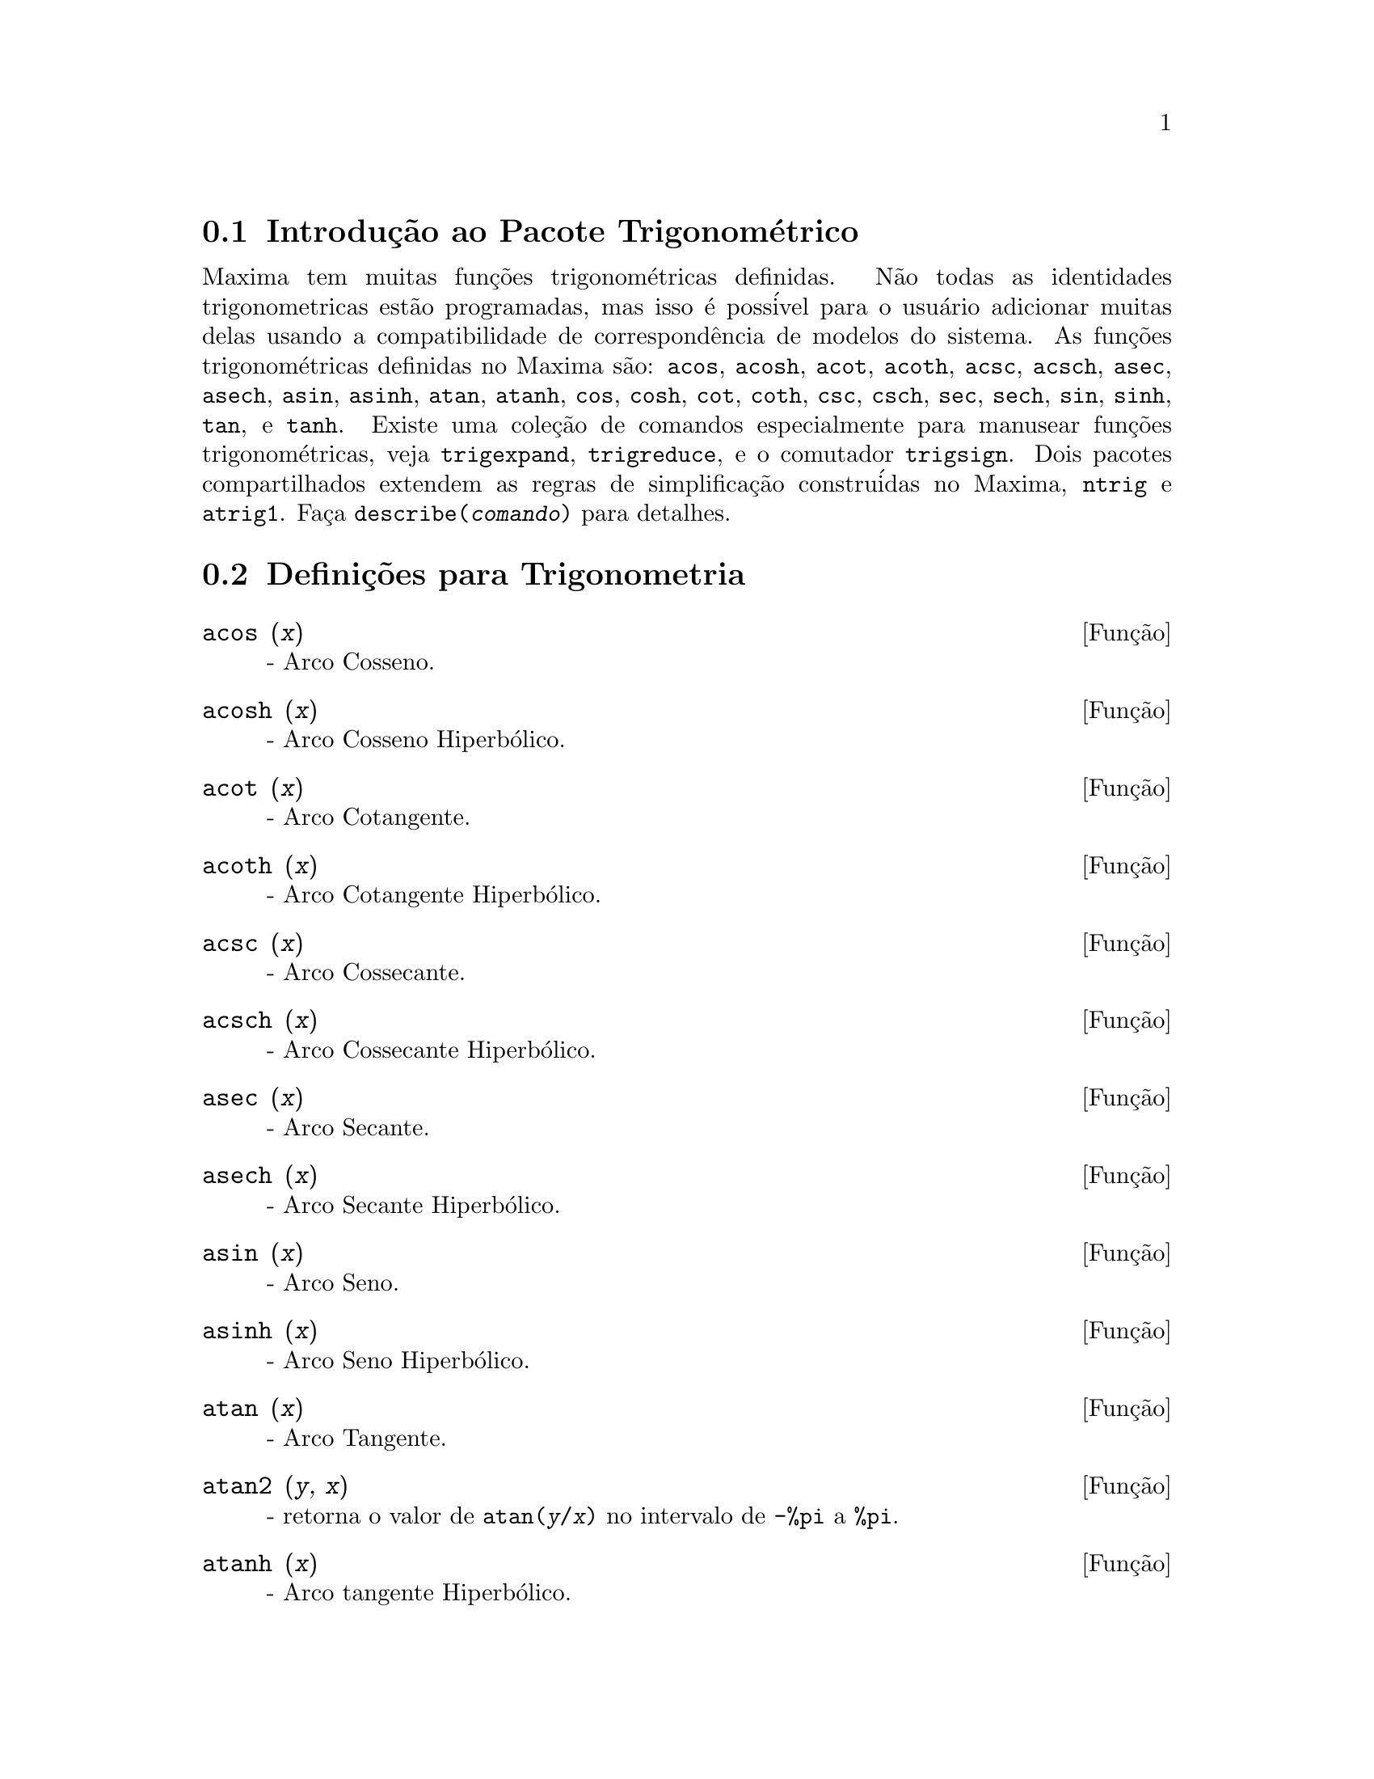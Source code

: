 @c Language: Brazilian Portuguese, Encoding: iso-8859-1
@c /Trigonometric.texi/1.14/Fri Jun 17 00:57:35 2005/-ko/
@menu
* Introdu@,{c}@~{a}o ao Pacote Trigonom@'{e}trico::  
* Defini@,{c}@~{o}es para Trigonometria::  
@end menu

@node Introdu@,{c}@~{a}o ao Pacote Trigonom@'{e}trico, Defini@,{c}@~{o}es para Trigonometria, Trigonometria, Trigonometria
@section Introdu@,{c}@~{a}o ao Pacote Trigonom@'{e}trico

Maxima tem muitas fun@,{c}@~{o}es trigonom@'{e}tricas definidas.  N@~{a}o todas as identidades
trigonometricas est@~{a}o programadas, mas isso @'{e} poss@'{i}vel para o usu@'{a}rio adicionar muitas
delas usando a compatibilidade de correspond@^{e}ncia de modelos do sistema.  As
fun@,{c}@~{o}es trigonom@'{e}tricas definidas no Maxima s@~{a}o: @code{acos},
@code{acosh}, @code{acot}, @code{acoth}, @code{acsc},
@code{acsch}, @code{asec}, @code{asech}, @code{asin}, 
@code{asinh}, @code{atan}, @code{atanh}, @code{cos}, 
@code{cosh}, @code{cot}, @code{coth}, @code{csc}, @code{csch}, 
@code{sec}, @code{sech}, @code{sin}, @code{sinh}, @code{tan}, 
e @code{tanh}.  Existe uma cole@,{c}@~{a}o de comandos especialmente para 
manusear fun@,{c}@~{o}es trigonom@'{e}tricas, veja @code{trigexpand},
@code{trigreduce}, e o comutador @code{trigsign}.  Dois pacotes 
compartilhados extendem as regras de simplifica@,{c}@~{a}o constru@'{i}das no Maxima, 
@code{ntrig} e @code{atrig1}.  Fa@,{c}a @code{describe(@var{comando})}
para detalhes.

@node Defini@,{c}@~{o}es para Trigonometria,  , Introdu@,{c}@~{a}o ao Pacote Trigonom@'{e}trico, Trigonometria
@section Defini@,{c}@~{o}es para Trigonometria

@deffn {Fun@,{c}@~{a}o} acos (@var{x})
 - Arco Cosseno.

@end deffn

@deffn {Fun@,{c}@~{a}o} acosh (@var{x})
 - Arco Cosseno Hiperb@'{o}lico.

@end deffn

@deffn {Fun@,{c}@~{a}o} acot (@var{x})
 - Arco Cotangente.

@end deffn

@deffn {Fun@,{c}@~{a}o} acoth (@var{x})
 - Arco Cotangente Hiperb@'{o}lico.

@end deffn

@deffn {Fun@,{c}@~{a}o} acsc (@var{x})
 - Arco Cossecante.

@end deffn

@deffn {Fun@,{c}@~{a}o} acsch (@var{x})
 - Arco Cossecante Hiperb@'{o}lico.

@end deffn

@deffn {Fun@,{c}@~{a}o} asec (@var{x})
 - Arco Secante.

@end deffn

@deffn {Fun@,{c}@~{a}o} asech (@var{x})
 - Arco Secante Hiperb@'{o}lico.

@end deffn

@deffn {Fun@,{c}@~{a}o} asin (@var{x})
 - Arco Seno.

@end deffn

@deffn {Fun@,{c}@~{a}o} asinh (@var{x})
 - Arco Seno Hiperb@'{o}lico.

@end deffn

@deffn {Fun@,{c}@~{a}o} atan (@var{x})
 - Arco Tangente.

@end deffn

@deffn {Fun@,{c}@~{a}o} atan2 (@var{y}, @var{x})
- retorna o valor de @code{atan(@var{y}/@var{x})} no intervalo de @code{-%pi} a
@code{%pi}.

@end deffn

@deffn {Fun@,{c}@~{a}o} atanh (@var{x})
 - Arco tangente Hiperb@'{o}lico.

@end deffn

@c IS THIS DESCRIPTION ACCURATE ??
@c LET'S BE EXPLICIT ABOUT EXACTLY WHAT ARE THE RULES IMPLEMENTED BY THIS PACKAGE
@defvr {Pacote} atrig1
O pacote @code{atrig1} cont@'{e}m muitas regras adicionais de simplifica@,{c}@~{a}o 
para fun@,{c}@~{o}es trigonom@'{e}tricas inversas.  Junto com regras
j@'{a} conhecidas para Maxima, os seguintes @^{a}ngulos est@~{a}o completamente implementados:
@code{0}, @code{%pi/6}, @code{%pi/4}, @code{%pi/3}, e @code{%pi/2}.  
Os @^{a}ngulos correspondentes nos outros tr@^{e}s quadrantes est@~{a}o tamb@'{e}m dispon@'{i}veis.  
Fa@,{c}a @code{load(atrig1);} para us@'{a}-lo.

@end defvr

@deffn {Fun@,{c}@~{a}o} cos (@var{x})
 - Cosseno.

@end deffn

@deffn {Fun@,{c}@~{a}o} cosh (@var{x})
 - Cosseno hiperb@'{o}lico.

@end deffn

@deffn {Fun@,{c}@~{a}o} cot (@var{x})
 - Cotangente.

@end deffn

@deffn {Fun@,{c}@~{a}o} coth (@var{x})
 - Cotangente Hyperb@'{o}lica.

@end deffn

@deffn {Fun@,{c}@~{a}o} csc (@var{x})
 - Cossecante.

@end deffn

@deffn {Fun@,{c}@~{a}o} csch (@var{x})
 - Cossecante Hyperb@'{o}lica.

@end deffn

@defvr {Vari@'{a}vel de op@,{c}@~{a}o} halfangles
Default value: @code{false}

Quando @code{halfangles} for @code{true},
meios-@^{a}ngulos s@~{a}o simplificados imediatamente.
@c WHAT DOES THIS STATEMENT MEAN EXACTLY ??
@c NEEDS EXAMPLES

@end defvr

@c IS THIS DESCRIPTION ACCURATE ??
@c LET'S BE EXPLICIT ABOUT EXACTLY WHAT ARE THE RULES IMPLEMENTED BY THIS PACKAGE
@defvr {Pacote} ntrig
O pacote @code{ntrig} cont@'{e}m um conjunto de regras de simplifica@,{c}@~{a}o que s@~{a}o
usadas para simplificar fun@,{c}@~{a}o trigonom@'{e}trica cujos argumentos est@~{a}o na forma
@code{@var{f}(@var{n} %pi/10)} onde @var{f} @'{e} qualquer das fun@,{c}@~{o}es 
@code{sin}, @code{cos}, @code{tan}, @code{csc}, @code{sec} e @code{cot}.
@c NEED TO LOAD THIS PACKAGE ??

@end defvr

@deffn {Fun@,{c}@~{a}o} sec (@var{x})
 - Secante.

@end deffn

@deffn {Fun@,{c}@~{a}o} sech (@var{x})
 - Secante Hyperb@'{o}lica.

@end deffn

@deffn {Fun@,{c}@~{a}o} sin (@var{x})
 - Seno.

@end deffn

@deffn {Fun@,{c}@~{a}o} sinh (@var{x})
 - Seno Hyperb@'{o}lico.

@end deffn

@deffn {Fun@,{c}@~{a}o} tan (@var{x})
 - Tangente.

@end deffn

@deffn {Fun@,{c}@~{a}o} tanh (@var{x})
 - Tangente Hyperb@'{o}lica.

@end deffn

@c NEEDS CLARIFICATION AND EXAMPLES
@deffn {Fun@,{c}@~{a}o} trigexpand (@var{expr})
Expande fun@,{c}@~{o}es trigonometricas e hyperb@'{o}licas de
adi@,{c}@~{o}es de @^{a}ngulos e de @^{a}ngulos multiplos que ocorram em @var{expr}.  Para melhores
resultados, @var{expr} deve ser expandida.  Para intensificar o controle do usu@'{a}rio
na simplifica@,{c}@~{a}o, essa fun@,{c}@~{a}o expande somente um n@'{i}vel de cada vez,
expandindo adi@,{c}@~{o}es de @^{a}ngulos ou @^{a}ngulos multiplos.  Para obter expans@~{a}o completa
dentro de senos e cossenos imediatamente, escolha o comutador @code{trigexpand: true}.

@code{trigexpand} @'{e} governada pelos seguintes sinalizadores globais:

@table @code
@item trigexpand
Se @code{true} causa expans@~{a}o de todas as
express@~{o}es contendo senos e cossenos ocorrendo subseq@"{u}@^{e}ntemente.
@item halfangles
Se @code{true} faz com que meios-@^{a}ngulos sejam simplificados
imediatamente.
@item trigexpandplus
Controla a regra "soma" para @code{trigexpand},
expans@~{a}o de adi@,{c}@~{o}es (e.g. @code{sin(x + y)}) ter@~{a}o lugar somente se
@code{trigexpandplus} for @code{true}.
@item trigexpandtimes
Controla a regra "produto" para @code{trigexpand},
expans@~{a}o de produtos (e.g. @code{sin(2 x)}) ter@~{a}o lugar somente se
@code{trigexpandtimes} for @code{true}.
@end table

Exemplos:

@c ===beg===
@c x+sin(3*x)/sin(x),trigexpand=true,expand;
@c trigexpand(sin(10*x+y));
@c ===end===
@example
(%i1) x+sin(3*x)/sin(x),trigexpand=true,expand;
                         2           2
(%o1)               - sin (x) + 3 cos (x) + x
(%i2) trigexpand(sin(10*x+y));
(%o2)          cos(10 x) sin(y) + sin(10 x) cos(y)

@end example

@end deffn

@defvr {Vari@'{a}vel de op@,{c}@~{a}o} trigexpandplus
Valor padr@~{a}o: @code{true}

@code{trigexpandplus} controla a regra da "soma" para
@code{trigexpand}.  Dessa forma, quando o comando @code{trigexpand} for usado ou o
comutador @code{trigexpand} escolhido para @code{true}, expans@~{a}o de adi@,{c}@~{o}es
(e.g. @code{sin(x+y))} ter@~{a}o lugar somente se @code{trigexpandplus} for
@code{true}.

@end defvr

@defvr {Vari@'{a}vel de op@,{c}@~{a}o} trigexpandtimes
Valor padr@~{a}o: @code{true}

@code{trigexpandtimes} controla a regra "produto" para
@code{trigexpand}.  Dessa forma, quando o comando @code{trigexpand} for usado ou o
comutador @code{trigexpand} escolhido para @code{true}, expans@~{a}o de produtos (e.g. @code{sin(2*x)})
ter@~{a}o lugar somente se @code{trigexpandtimes} for @code{true}.

@end defvr

@defvr {Vari@'{a}vel de op@,{c}@~{a}o} triginverses
Valor padr@~{a}o: @code{all}

@code{triginverses} controla a simplifica@,{c}@~{a}o de
composi@,{c}@~{o}es de fun@,{c}@~{o}es trigonom@'{e}tricas e hiperb@'{o}licas com suas fun@,{c}@~{o}es
inversas.

Se @code{all}, ambas e.g. @code{atan(tan(@var{x}))} 
e @code{tan(atan(@var{x}))} simplificar@~{a}o para @var{x}.  

Se @code{true}, a simplifica@,{c}@~{a}o  de @code{@var{arcfun}(@var{fun}(@var{x}))} 
@'{e} desabilitada.

Se @code{false}, ambas as simplifica@,{c}@~{o}es  
@code{@var{arcfun}(@var{fun}(@var{x}))} e  
@code{@var{fun}(@var{arcfun}(@var{x}))}
s@~{a}o desabilitadas.

@end defvr

@deffn {Fun@,{c}@~{a}o} trigreduce (@var{expr}, @var{x})
@deffnx {Fun@,{c}@~{a}o} trigreduce (@var{expr})
Combina produtos e expoentes de senos e cossenso
trigonom@'{e}tricos e hiperb@'{o}licos de @var{x} dentro daqueles de m@'{u}ltiplos de @var{x}.
Tamb@'{e}m tenta eliminar essas fun@,{c}@~{o}es quando elas ocorrerem em
denominadores.  Se @var{x} for omitido ent@~{a}o todas as vari@'{a}veis em @var{expr} s@~{a}o usadas.

Veja tamb@'{e}m @code{poissimp}.

@c ===beg===
@c trigreduce(-sin(x)^2+3*cos(x)^2+x);
@c ===end===
@example
(%i1) trigreduce(-sin(x)^2+3*cos(x)^2+x);
               cos(2 x)      cos(2 x)   1        1
(%o1)          -------- + 3 (-------- + -) + x - -
                  2             2       2        2

@end example

As rotinas de simplifica@,{c}@~{a}o trigonom@'{e}trica ir@~{a}o usar informa@,{c}@~{o}es
declaradas em alguns casos simples.  Declara@,{c}@~{o}es sobre vari@'{a}veis s@~{a}o
usadas como segue, e.g.

@c ===beg===
@c declare(j, integer, e, even, o, odd)$
@c sin(x + (e + 1/2)*%pi);
@c sin(x + (o + 1/2)*%pi);
@c ===end===
@example
(%i1) declare(j, integer, e, even, o, odd)$
(%i2) sin(x + (e + 1/2)*%pi);
(%o2)                        cos(x)
(%i3) sin(x + (o + 1/2)*%pi);
(%o3)                       - cos(x)

@end example

@end deffn

@defvr {Vari@'{a}vel de op@,{c}@~{a}o} trigsign
Valor padr@~{a}o: @code{true}

Quando @code{trigsign} for @code{true}, permite simplifica@,{c}@~{a}o de argumentos
negativos para fun@,{c}@~{o}es trigonom@'{e}tricas. E.g., @code{sin(-x)} transformar-se-@'{a} em
@code{-sin(x)} somente se @code{trigsign} for @code{true}.

@end defvr

@deffn {Fun@,{c}@~{a}o} trigsimp (@var{expr})
Utiliza as identidades @math{sin(x)^2 + cos(x)^2 = 1} and
@math{cosh(x)^2 - sinh(x)^2 = 1} para simplificar express@~{o}es contendo @code{tan}, @code{sec},
etc., para @code{sin}, @code{cos}, @code{sinh}, @code{cosh}.

@code{trigreduce}, @code{ratsimp}, e @code{radcan} podem estar
habilitadas a adicionar simplifica@,{c}@~{o}es ao resultado.

@code{demo ("trgsmp.dem")} mostra alguns exemplos de @code{trigsimp}.
@c MERGE EXAMPLES INTO THIS ITEM

@end deffn

@c NEEDS CLARIFICATION
@deffn {Fun@,{c}@~{a}o} trigrat (@var{expr})
Fornece uma forma quase-linear simplificada can@^{o}nica de uma
express@~{a}o trigonom@'{e}trica; @var{expr} @'{e} uma fra@,{c}@~{a}o racional de muitos @code{sin},
@code{cos} ou @code{tan}, os argumentos delas s@~{a}o formas lineares em algumas vari@'{a}veis (ou
kernels-n@'{u}cleos) e @code{%pi/@var{n}} (@var{n} inteiro) com coeficientes inteiros. O resultado @'{e} uma
fra@,{c}@~{a}o simplificada com numerador e denominador ambos lineares em @code{sin} e @code{cos}.
Dessa forma @code{trigrat} lineariza sempre quando isso for pass@'{i}vel.

@c ===beg===
@c trigrat(sin(3*a)/sin(a+%pi/3));
@c ===end===
@example
(%i1) trigrat(sin(3*a)/sin(a+%pi/3));
(%o1)            sqrt(3) sin(2 a) + cos(2 a) - 1

@end example

O seguinte exemplo encontra-se em
Davenport, Siret, and Tournier, @i{Calcul Formel}, Masson (ou em ingl@^{e}s,
Addison-Wesley), se@,{c}@~{a}o 1.5.5, teorema de Morley.

@c ===beg===
@c c: %pi/3 - a - b;
@c bc: sin(a)*sin(3*c)/sin(a+b);
@c ba: bc, c=a, a=c$
@c ac2: ba^2 + bc^2 - 2*bc*ba*cos(b);
@c trigrat (ac2);
@c ===end===
@example
(%i1) c: %pi/3 - a - b;
                                    %pi
(%o1)                     - b - a + ---
                                     3
(%i2) bc: sin(a)*sin(3*c)/sin(a+b);
                      sin(a) sin(3 b + 3 a)
(%o2)                 ---------------------
                           sin(b + a)
(%i3) ba: bc, c=a, a=c$
(%i4) ac2: ba^2 + bc^2 - 2*bc*ba*cos(b);
         2       2
      sin (a) sin (3 b + 3 a)
(%o4) -----------------------
               2
            sin (b + a)

                                        %pi
   2 sin(a) sin(3 a) cos(b) sin(b + a - ---) sin(3 b + 3 a)
                                         3
 - --------------------------------------------------------
                           %pi
                   sin(a - ---) sin(b + a)
                            3

      2         2         %pi
   sin (3 a) sin (b + a - ---)
                           3
 + ---------------------------
             2     %pi
          sin (a - ---)
                    3
(%i5) trigrat (ac2);
(%o5) - (sqrt(3) sin(4 b + 4 a) - cos(4 b + 4 a)

 - 2 sqrt(3) sin(4 b + 2 a) + 2 cos(4 b + 2 a)

 - 2 sqrt(3) sin(2 b + 4 a) + 2 cos(2 b + 4 a)

 + 4 sqrt(3) sin(2 b + 2 a) - 8 cos(2 b + 2 a) - 4 cos(2 b - 2 a)

 + sqrt(3) sin(4 b) - cos(4 b) - 2 sqrt(3) sin(2 b) + 10 cos(2 b)

 + sqrt(3) sin(4 a) - cos(4 a) - 2 sqrt(3) sin(2 a) + 10 cos(2 a)

 - 9)/4

@end example

@end deffn


